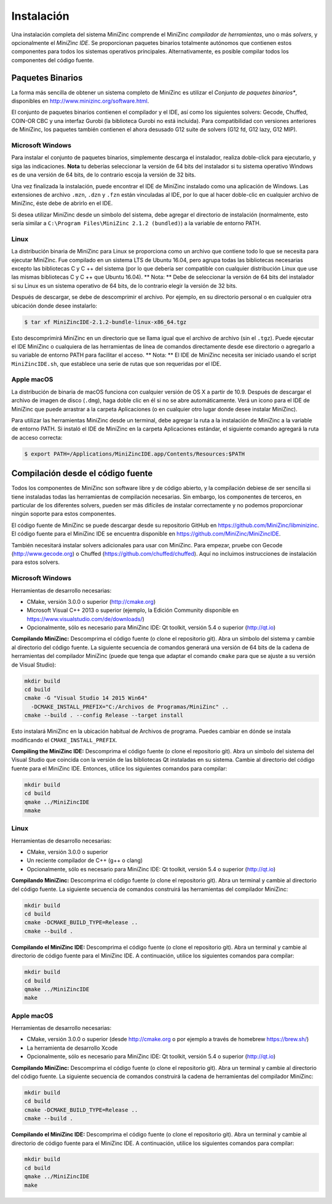Instalación
============

Una instalación completa del sistema MiniZinc comprende el MiniZinc *compilador de herramientas*, uno o más *solvers*, y opcionalmente el *MiniZinc IDE*.
Se proporcionan paquetes binarios totalmente autónomos que contienen estos componentes para todos los sistemas operativos principales. Alternativamente, es posible compilar todos los componentes del código fuente.


Paquetes Binarios
-----------------

La forma más sencilla de obtener un sistema completo de MiniZinc es utilizar el *Conjunto de paquetes binarios**, disponibles en http://www.minizinc.org/software.html.

El conjunto de paquetes binarios contienen el compilador y el IDE, así como los siguientes solvers: Gecode, Chuffed, COIN-OR CBC y una interfaz Gurobi (la biblioteca Gurobi no está incluida). Para compatibilidad con versiones anteriores de MiniZinc, los paquetes también contienen el ahora desusado G12 suite de solvers (G12 fd, G12 lazy, G12 MIP).



Microsoft Windows
~~~~~~~~~~~~~~~~~

Para instalar el conjunto de paquetes binarios, simplemente descarga el instalador, realiza doble-click para ejecutarlo, y siga las indicaciones. **Nota** tu deberías seleccionar la versión de 64 bits del instalador si tu sistema operativo Windows es de una versión de 64 bits, de lo contrario escoja la versión de 32 bits.

Una vez finalizada la instalación, puede encontrar el IDE de MiniZinc instalado como una aplicación de Windows. Las extensiones de archivo ``.mzn``, ``.dzn`` y ``.fzn`` están vinculadas al IDE, por lo que al hacer doble-clic en cualquier archivo de MiniZinc, éste debe de abrirlo en el IDE.

Si desea utilizar MiniZinc desde un símbolo del sistema, debe agregar el directorio de instalación (normalmente, esto sería similar a ``C:\Program Files\MiniZinc 2.1.2 (bundled)``) a la variable de entorno PATH.


Linux
~~~~~

La distribución binaria de MiniZinc para Linux se proporciona como un archivo que contiene todo lo que se necesita para ejecutar MiniZinc. Fue compilado en un sistema LTS de Ubuntu 16.04, pero agrupa todas las bibliotecas necesarias excepto las bibliotecas C y C ++ del sistema (por lo que debería ser compatible con cualquier distribución Linux que use las mismas bibliotecas C y C ++ que Ubuntu 16.04). ** Nota: ** Debe de seleccionar la versión de 64 bits del instalador si su Linux es un sistema operativo de 64 bits, de lo contrario elegir la versión de 32 bits.

Después de descargar, se debe de descomprimir el archivo. Por ejemplo, en su directorio personal o en cualquier otra ubicación donde desee instalarlo:

.. code-block:: bash

  $ tar xf MiniZincIDE-2.1.2-bundle-linux-x86_64.tgz


Esto descomprimirá MiniZinc en un directorio que se llama igual que el archivo de archivo (sin el ``.tgz``). Puede ejecutar el IDE MiniZinc o cualquiera de las herramientas de línea de comandos directamente desde ese directorio o agregarlo a su variable de entorno PATH para facilitar el acceso. ** Nota: ** El IDE de MiniZinc necesita ser iniciado usando el script ``MiniZincIDE.sh``, que establece una serie de rutas que son requeridas por el IDE.

Apple macOS
~~~~~~~~~~~

La distribución de binaria de macOS funciona con cualquier versión de OS X a partir de 10.9. Después de descargar el archivo de imagen de disco (``.dmg``), haga doble clic en él si no se abre automáticamente. Verá un icono para el IDE de MiniZinc que puede arrastrar a la carpeta Aplicaciones (o en cualquier otro lugar donde desee instalar MiniZinc).

Para utilizar las herramientas MiniZinc desde un terminal, debe agregar la ruta a la instalación de MiniZinc a la variable de entorno PATH. Si instaló el IDE de MiniZinc en la carpeta Aplicaciones estándar, el siguiente comando agregará la ruta de acceso correcta:

.. code-block:: bash

  $ export PATH=/Applications/MiniZincIDE.app/Contents/Resources:$PATH

Compilación desde el código fuente
----------------------------------

Todos los componentes de MiniZinc son software libre y de código abierto, y la compilación debiese de ser sencilla si tiene instaladas todas las herramientas de compilación necesarias. Sin embargo, los componentes de terceros, en particular de los diferentes solvers, pueden ser más difíciles de instalar correctamente y no podemos proporcionar ningún soporte para estos componentes.

El código fuente de MiniZinc se puede descargar desde su repositorio GitHub en https://github.com/MiniZinc/libminizinc. El código fuente para el MiniZinc IDE se encuentra disponible en https://github.com/MiniZinc/MiniZincIDE.

También necesitará instalar solvers adicionales para usar con MiniZinc. Para empezar, pruebe con Gecode (http://www.gecode.org) o Chuffed (https://github.com/chuffed/chuffed). Aquí no incluimos instrucciones de instalación para estos solvers.


Microsoft Windows
~~~~~~~~~~~~~~~~~

Herramientas de desarrollo necesarias:

- CMake, versión 3.0.0 o superior (http://cmake.org)
- Microsoft Visual C++ 2013 o superior (ejemplo, la Edición Community disponible en https://www.visualstudio.com/de/downloads/)
- Opcionalmente, sólo es necesario para MiniZinc IDE: Qt toolkit, versión 5.4 o superior (http://qt.io)

**Compilando MiniZinc:** Descomprima el código fuente (o clone el repositorio git). Abra un símbolo del sistema y cambie al directorio del código fuente. La siguiente secuencia de comandos generará una versión de 64 bits de la cadena de herramientas del compilador MiniZinc (puede que tenga que adaptar el comando ``cmake`` para que se ajuste a su versión de Visual Studio):

.. code-block:: bash

  mkdir build
  cd build
  cmake -G "Visual Studio 14 2015 Win64"
    -DCMAKE_INSTALL_PREFIX="C:/Archivos de Programas/MiniZinc" ..
  cmake --build . --config Release --target install

Esto instalará MiniZinc en la ubicación habitual de Archivos de programa. Puedes cambiar en dónde se instala modificando el ``CMAKE_INSTALL_PREFIX``.

**Compiling the MiniZinc IDE:** Descomprima el código fuente (o clone el repositorio git). Abra un símbolo del sistema del Visual Studio que coincida con la versión de las bibliotecas Qt instaladas en su sistema. Cambie al directorio del código fuente para el MiniZinc IDE. Entonces, utilice los siguientes comandos para compilar:

.. code-block:: bash

  mkdir build
  cd build
  qmake ../MiniZincIDE
  nmake

Linux
~~~~~

Herramientas de desarrollo necesarias:

- CMake, versión 3.0.0 o superior
- Un reciente compilador de C++ (g++ o clang)
- Opcionalmente, sólo es necesario para MiniZinc IDE: Qt toolkit, versión 5.4 o superior (http://qt.io)

**Compilando MiniZinc:** Descomprima el código fuente (o clone el repositorio git). Abra un terminal y cambie al directorio del código fuente. La siguiente secuencia de comandos construirá las herramientas del compilador MiniZinc:

.. code-block:: bash

  mkdir build
  cd build
  cmake -DCMAKE_BUILD_TYPE=Release ..
  cmake --build .

**Compilando el MiniZinc IDE:** Descomprima el código fuente (o clone el repositorio git). Abra un terminal y cambie al directorio de código fuente para el MiniZinc IDE. A continuación, utilice los siguientes comandos para compilar:

.. code-block:: bash

  mkdir build
  cd build
  qmake ../MiniZincIDE
  make


Apple macOS
~~~~~~~~~~~

Herramientas de desarrollo necesarias:

- CMake, versión 3.0.0 o superior (desde http://cmake.org o por ejemplo a través de homebrew https://brew.sh/)
- La herramienta de desarrollo Xcode
- Opcionalmente, sólo es necesario para MiniZinc IDE: Qt toolkit, versión 5.4 o superior (http://qt.io)

**Compilando MiniZinc:** Descomprima el código fuente (o clone el repositorio git). Abra un terminal y cambie al directorio del código fuente. La siguiente secuencia de comandos construirá la cadena de herramientas del compilador MiniZinc:

.. code-block:: bash

  mkdir build
  cd build
  cmake -DCMAKE_BUILD_TYPE=Release ..
  cmake --build .

**Compilando el MiniZinc IDE:** Descomprima el código fuente (o clone el repositorio git). Abra un terminal y cambie al directorio de código fuente para el MiniZinc IDE. A continuación, utilice los siguientes comandos para compilar:

.. code-block:: bash

  mkdir build
  cd build
  qmake ../MiniZincIDE
  make



.. % Agregar soluciones de terceros
.. % ------------------------------
